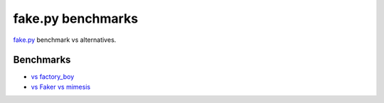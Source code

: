 ==================
fake.py benchmarks
==================
.. _fake.py: https://fakepy.readthedocs.io/
.. _vs factory_boy: vs_factory_boy
.. _vs Faker vs mimesis: vs_faker_vs_mimesis

`fake.py`_ benchmark vs alternatives.

Benchmarks
==========
- `vs factory_boy`_
- `vs Faker vs mimesis`_
